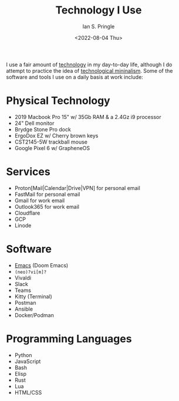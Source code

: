 :PROPERTIES:
:AUTHOR: Ian S. Pringle
:CREATED: <2022-08-04 Thu>
:MODIFIED: <2022-08-04 Thu>
:TYPE: slip
:ID:       5c8d9aeb-3d02-4b4a-b636-79f4cc12dd29
:END:
#+title: Technology I Use
#+date: <2022-08-04 Thu>

I use a fair amount of [[id:619162da-9e62-46a9-a4b7-a31ce2919a81][technology]] in my day-to-day life, although I do attempt to practice the idea of [[id:f82d8360-39fa-48fa-b85f-9cb0db183b79][technological mininalism]]. Some of the software and tools I use on a daily basis at work include:

* Physical Technology
- 2019 Macbook Pro 15" w/ 35Gb RAM & a 2.4Gz i9 processor
- 24" Dell monitor
- Brydge Stone Pro dock
- ErgoDox EZ w/ Cherry brown keys
- CST2145-5W trackball mouse
- Google Pixel 6 w/ GrapheneOS
* Services
- Proton[Mail|Calendar|Drive|VPN] for personal email
- FastMail for personal email
- Gmail for work email
- Outlook365 for work email
- Cloudflare
- GCP
- Linode
* Software
- [[id:a55462cd-f596-4118-88e8-b1acb7a0232f][Emacs]] (Doom Emacs)
- ~(neo)?vi[m]?~
- Vivaldi
- Slack
- Teams
- Kitty (Terminal)
- Postman
- Ansible
- Docker/Podman
* Programming Languages
- Python
- JavaScript
- Bash
- Elisp
- Rust
- Lua
- HTML/CSS
